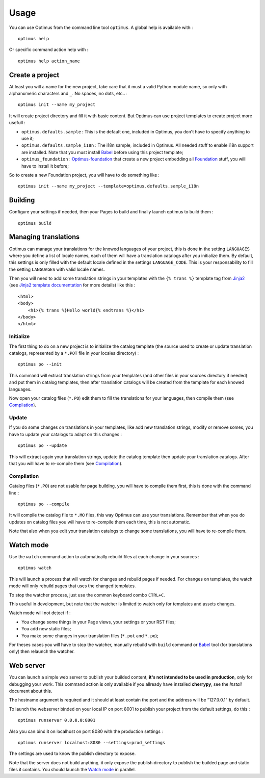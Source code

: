 .. _intro_usage:
.. _Jinja2: http://jinja.pocoo.org/
.. _Jinja2 documentation: http://jinja.pocoo.org/docs/
.. _yui-compressor: http://developer.yahoo.com/yui/compressor/
.. _webassets: https://github.com/miracle2k/webassets
.. _webassets documentation: http://webassets.readthedocs.org/
.. _virtualenv: http://www.virtualenv.org/
.. _Babel: https://pypi.python.org/pypi/Babel
.. _Optimus: https://github.com/sveetch/Optimus
.. _Optimus-foundation: https://github.com/sveetch/Optimus-foundation
.. _Foundation: http://github.com/zurb/foundation

*****
Usage
*****

You can use Optimus from the command line tool ``optimus``. A global help is available with : ::

    optimus help

Or specific command action help with : ::

    optimus help action_name

.. _usage-project-label:

Create a project
================

At least you will a name for the new project, take care that it must a valid Python module name, so only with alphanumeric characters and ``_``. No spaces, no dots, etc.. : ::

    optimus init --name my_project

It will create project directory and fill it with basic content. But Optimus can use project templates to create project more usefull :

* ``optimus.defaults.sample`` : This is the default one, included in Optimus, you don't have to specify anything to use it;
* ``optimus.defaults.sample_i18n`` : The i18n sample, included in Optimus. All needed stuff to enable i18n support are installed. Note that you must install `Babel`_ before using this project template;
* ``optimus_foundation`` : `Optimus-foundation`_ that create a new project embedding all `Foundation`_ stuff, you will have to install it before;

So to create a new Foundation project, you will have to do something like : ::

    optimus init --name my_project --template=optimus.defaults.sample_i18n

.. _usage-building-label:

Building
========

Configure your settings if needed, then your Pages to build and finally launch optimus to build them : ::

    optimus build

.. _usage-translations-label:

Managing translations
=====================

Optimus can manage your translations for the knowed languages of your project, this is done in the setting ``LANGUAGES`` where you define a list of locale names, each of them will have a translation catalogs after you initialize them. By default, this settings is only filled with the default locale defined in the settings ``LANGUAGE_CODE``. This is your responsability to fill the setting ``LANGUAGES`` with valid locale names.

Then you will need to add some translation strings in your templates with the ``{% trans %}`` template tag from `Jinja2`_ (see `Jinja2 template documentation <http://jinja.pocoo.org/docs/templates/#i18n-in-templates>`_ for more details) like this : ::

    <html>
    <body>
        <h1>{% trans %}Hello world{% endtrans %}</h1>
    </body>
    </html>

Initialize
----------

The first thing to do on a new project is to initialize the catalog template (the source used to create or update translation catalogs, represented by a ``*.POT`` file in your locales directory) : ::

    optimus po --init

This command will extract translation strings from your templates (and other files in your sources directory if needed) and put them in catalog templates, then after translation catalogs will be created from the template for each knowed languages.

Now open your catalog files (``*.PO``) edit them to fill the translations for your languages, then compile them (see `Compilation`_). 

Update
------

If you do some changes on translations in your templates, like add new translation strings, modify or remove somes, you have to update your catalogs to adapt on this changes : ::

    optimus po --update

This will extract again your translation strings, update the catalog template then update your translation catalogs. After that you will have to re-compile them (see `Compilation`_).

Compilation
-----------

Catalog files (``*.PO``) are not usable for page building, you will have to compile them first, this is done with the command line : ::

    optimus po --compile

It will compile the catalog file to ``*.MO`` files, this way Optimus can use your translations. Remember that when you do updates on catalog files you will have to re-compile them each time, this is not automatic.

Note that also when you edit your translation catalogs to change some translations, you will have to re-compile them.

.. _usage-watcher-label:

Watch mode
==========

Use the ``watch`` command action to automatically rebuild files at each change in your sources : ::

    optimus watch

This will launch a process that will watch for changes and rebuild pages if needed. For changes on templates, the watch mode will only rebuild pages that uses the changed templates.

To stop the watcher process, just use the common keyboard combo ``CTRL+C``.

This useful in development, but note that the watcher is limited to watch only for templates and assets changes. 

Watch mode will not detect if :

* You change some things in your Page views, your settings or your RST files;
* You add new static files;
* You make some changes in your translation files (``*.pot`` and ``*.po``);

For theses cases you will have to stop the watcher, manually rebuild with ``build`` command or `Babel`_ tool (for translations only) then relaunch the watcher.

.. _usage-webserver-label:

Web server
==========

You can launch a simple web server to publish your builded content, **it's not intended to be used in production**, only for debugging your work. This command action is only available if you allready have installed **cherrypy**, see the *Install* document about this.

The hostname argument is required and it should at least contain the port and the address will be "127.0.0.1" by default.

To launch the webserver binded on your local IP on port 8001 to publish your project from the default settings, do this : ::

    optimus runserver 0.0.0.0:8001

Also you can bind it on localhost on port 8080 with the production settings : ::

    optimus runserver localhost:8080 --settings=prod_settings

The settings are used to know the publish directory to expose.

Note that the server does not build anything, it only expose the publish directory to publish the builded page and static files it contains. You should launch the `Watch mode`_ in parallel.
